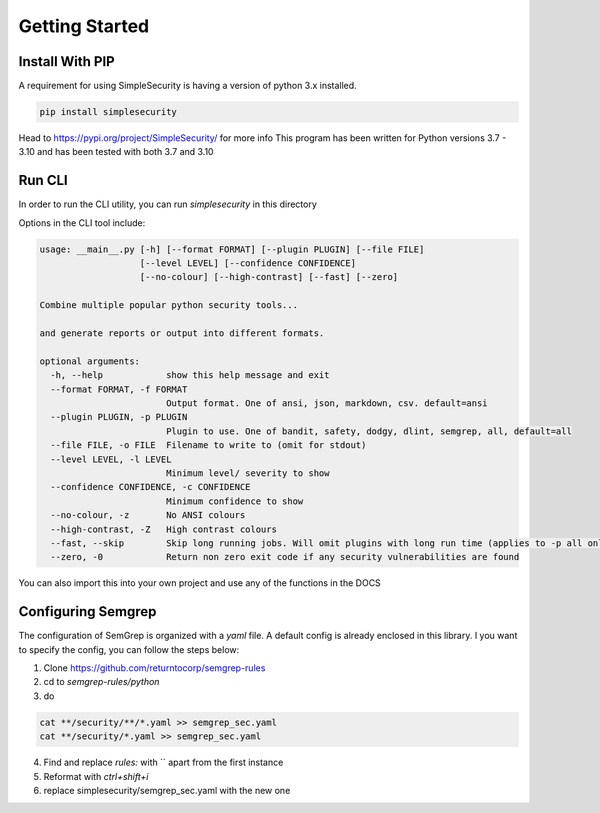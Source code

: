 Getting Started
===============

Install With PIP
----------------
A requirement for using SimpleSecurity is having a version of python 3.x installed.

.. highlight:: bash
.. code-block:: bash

   pip install simplesecurity



Head to https://pypi.org/project/SimpleSecurity/ for more info
This program has been written for Python versions 3.7 - 3.10 and has been tested with both 3.7 and
3.10

Run CLI
---------
In order to run the CLI utility, you can run `simplesecurity` in this directory

.. image:: ../../readme-assets/screenshots/sec.svg
   :width: 500px
   :alt: Screenshot

Options in the CLI tool include:

.. highlight:: bash
.. code-block:: bash

   usage: __main__.py [-h] [--format FORMAT] [--plugin PLUGIN] [--file FILE]
                      [--level LEVEL] [--confidence CONFIDENCE]
                      [--no-colour] [--high-contrast] [--fast] [--zero]

   Combine multiple popular python security tools...

   and generate reports or output into different formats.

   optional arguments:
     -h, --help            show this help message and exit
     --format FORMAT, -f FORMAT
                           Output format. One of ansi, json, markdown, csv. default=ansi
     --plugin PLUGIN, -p PLUGIN
                           Plugin to use. One of bandit, safety, dodgy, dlint, semgrep, all, default=all
     --file FILE, -o FILE  Filename to write to (omit for stdout)
     --level LEVEL, -l LEVEL
                           Minimum level/ severity to show
     --confidence CONFIDENCE, -c CONFIDENCE
                           Minimum confidence to show
     --no-colour, -z       No ANSI colours
     --high-contrast, -Z   High contrast colours
     --fast, --skip        Skip long running jobs. Will omit plugins with long run time (applies to -p all only)
     --zero, -0            Return non zero exit code if any security vulnerabilities are found


You can also import this into your own project and use any of the functions
in the DOCS

Configuring Semgrep
-------------------
The configuration of SemGrep is organized with a `yaml` file. A default config is already enclosed in this library. I
you want to specify the config, you can follow the steps below:

1. Clone https://github.com/returntocorp/semgrep-rules
2. cd to `semgrep-rules/python`
3. do

.. highlight:: bash
.. code-block:: bash

   cat **/security/**/*.yaml >> semgrep_sec.yaml
   cat **/security/*.yaml >> semgrep_sec.yaml


4. Find and replace `rules:` with `` apart from the first instance
5. Reformat with `ctrl+shift+i`
6. replace simplesecurity/semgrep_sec.yaml with the new one